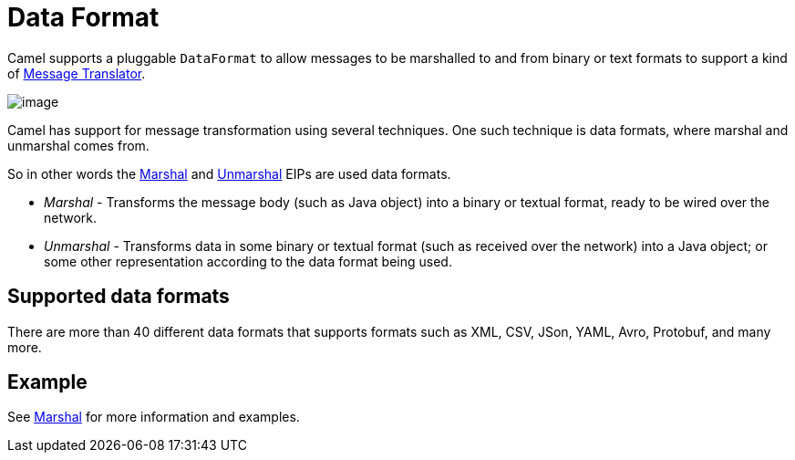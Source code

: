 = Data Format

Camel supports a pluggable `DataFormat` to allow messages to be marshalled
to and from binary or text formats to support a kind of
xref:components:eips:message-translator.adoc[Message Translator].

image::images/MessageTranslator.gif[image]

Camel has support for message transformation using several techniques.
One such technique is data formats, where marshal and unmarshal comes from.

So in other words the xref:components:eips:marshal-eip.adoc[Marshal] and
xref:components:eips:unmarshal-eip.adoc[Unmarshal] EIPs
are used data formats.

- _Marshal_ - Transforms the message body (such as Java object) into a binary or textual format, ready to be wired over the network.
- _Unmarshal_ - Transforms data in some binary or textual format (such as received over the network)
into a Java object; or some other representation according to the data format being used.

== Supported data formats

There are more than 40 different data formats that
supports formats such as XML, CSV, JSon, YAML, Avro, Protobuf, and many more.

== Example

See xref:components:eips:marshal-eip.adoc[Marshal] for more information and examples.
